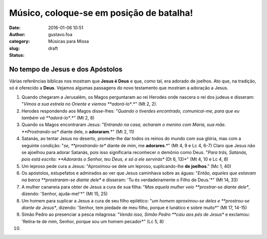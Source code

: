 Músico, coloque-se em posição de batalha!
#########################################
:date: 2016-01-06 10:51
:author: gustavo.foa
:category: Músicas para Missa
:slug:  
:status: draft

 

 

|Papa Francisco e Bento XVI rezando de joelhos|

No tempo de Jesus e dos Apóstolos
---------------------------------

Várias referências bíblicas nos mostram que **Jesus é Deus** e que, como
tal, era adorado de joelhos. Ato que, na tradição, só é
oferecido a \ **Deus**. Vejamos algumas passagens do novo testamento que
mostram a adoração a Jesus.

#. Quando chegaram a Jerusalém, os Magos perguntaram ao rei Herodes onde
   nascera o rei dos judeus e disseram: "*Vimos a sua estrela no Oriente
   e viemos **adorá-lo**.*" (Mt 2, 2).
#. Herodes respondendo aos Magos disse-lhes: "*Quando o tiverdes
   encontrado, comunicai-me, para que eu também vá **adorá-lo**.*" (Mt
   2, 8)
#. Quando os Magos encontraram Jesus: "*Entrando na casa, acharam o
   menino com Maria, sua mãe. **Prostrando-se** diante dele, o
   **adoraram**.*" (Mt 2, 11)
#. Satanás, ao tentar Jesus no deserto, promete-lhe dar todos os reinos
   do mundo com sua glória, mas com a seguinte condição: "*se,
   **prostrando-te** diante de mim, me **adorares**.*" (Mt 4, 9 e Lc 4,
   6-7)
   Claro que Jesus não se ajoelhou para adorar Satanás, pois isso
   significaria reconhecer o demônio como Deus. "*Para trás, Satanás,
   pois está escrito: **Adorarás o Senhor, teu Deus, e só a ele
   servirás** (Dt 6, 13)*" (Mt 4, 10 e Lc 4, 8)
#. |leproso de joelhos diante de Jesus|\ Um leproso pede cura a Jesus:
   "Aproximou-se dele um leproso, suplicando-lhe **de joelhos**." (Mc 1,
   40)
#. Os apóstolos, estupefatos e admirados ao ver que Jesus caminhava
   sobre as águas: "*Então, aqueles que estavam na barca **prostraram-se
   diante dele** e disseram: 'Tu és verdadeiramente o Filho de Deus.'*"
   (Mt 14, 33)
#. A mulher cananeia para obter de Jesus a cura de sua filha: "*Mas
   aquela mulher veio **prostrar-se diante dele**, dizendo: 'Senhor,
   ajuda-me!'*" (Mt 15, 25)
#. Um homem para suplicar a Jesus a cura de seu filho epilético: "*um
   homem aproximou-se deles e **prostrou-se diante de Jesus**, dizendo:
   'Senhor, tem piedade de meu filho, porque é lunático e sobre muito*"
   (Mt 17, 14-15)
#. Simão Pedro ao presenciar a pesca milagrosa: "*Vendo isso, Simão
   Pedro **caiu aos pés de Jesus** e exclamou: 'Retira-te de mim,
   Senhor, porque sou um homem pecador*" (Lc 5, 8)
#. 

.. |Papa Francisco e Bento XVI rezando de joelhos| image:: http://blog.musicasparamissa.com.br/wp-content/uploads/2015/03/Papa-Francisco-e-Bento-XVI-rezando-de-joelhos.jpg
   :class: aligncenter wp-image-85 size-full
   :width: 650px
   :height: 433px
.. |leproso de joelhos diante de Jesus| image:: http://blog.musicasparamissa.com.br/wp-content/uploads/2015/03/leproso-de-joelhos-diante-de-Jesus.jpg
   :class: alignright size-full wp-image-90
   :width: 299px
   :height: 231px
